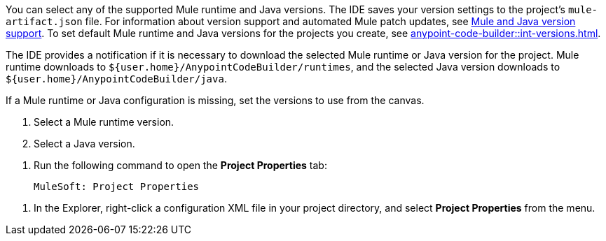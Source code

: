 
//
// tag::runtime-java-download[]
You can select any of the supported Mule runtime and Java versions. The IDE saves your version settings to the project's `mule-artifact.json` file.
// end::runtime-java-download[]
//
//
//
// tag::runtime-version-note[]
For information about version support and automated Mule patch updates, see xref:acb-release-notes.adoc#versions-mule-jdk[Mule and Java version support]. 
// end::runtime-version-note[]
//
//
//
// tag::runtime-java-defaults[]
To set default Mule runtime and Java versions for the projects you create, see xref:anypoint-code-builder::int-versions.adoc[].
// end::runtime-java-defaults[]
//

//
// tag::runtime-java-notification[]
The IDE provides a notification if it is necessary to download the selected Mule runtime or Java version for the project. Mule runtime downloads to `${user.home}/AnypointCodeBuilder/runtimes`, and the selected Java version downloads to `${user.home}/AnypointCodeBuilder/java`.
// end::runtime-java-notification[]
//

//
// tag::runtime-java-missing[]
If a Mule runtime or Java configuration is missing, set the versions to use from the canvas. 
// end::runtime-java-missing[]
//


//
// tag::runtime-java-version-selection[]
. Select a Mule runtime version.
. Select a Java version.
// end::runtime-java-version-selection[]
//

//
// tag::open-project-properties-command[]
. Run the following command to open the *Project Properties* tab:
+
[source,command]
--
MuleSoft: Project Properties
--
// end::open-project-properties-command[]
//

//
// tag::open-project-properties-menu[]
. In the Explorer, right-click a configuration XML file in your project directory, and select *Project Properties* from the menu.
//TODO: P3: ADD SCREENSHOT
// end::open-project-properties-menu[]
//